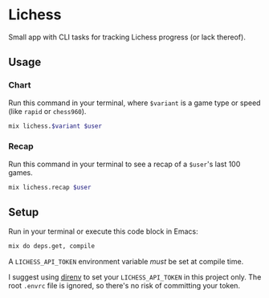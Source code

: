 * Lichess
Small app with CLI tasks for tracking Lichess progress (or lack thereof).

** Usage
*** Chart
Run this command in your terminal, where =$variant= is a game type or speed (like =rapid= or =chess960=).

#+BEGIN_SRC sh :var variant="blitz" :var user="beardedjohnson" :eval yes :results output code
mix lichess.$variant $user
#+END_SRC

*** Recap
Run this command in your terminal to see a recap of a =$user='s last 100 games.

#+BEGIN_SRC sh :var user="beardedjohnson" :eval yes :results output raw :wrap src txt
mix lichess.recap $user
#+END_SRC

** Setup
Run in your terminal or execute this code block in Emacs:

#+NAME: setup
#+BEGIN_SRC sh :eval query :results silent
mix do deps.get, compile
#+END_SRC

A =LICHESS_API_TOKEN= environment variable /must/ be set at compile time.

I suggest using [[https://direnv.net/][direnv]] to set your =LICHESS_API_TOKEN= in this project only. The root =.envrc= file is ignored, so there's no risk of committing your token.
